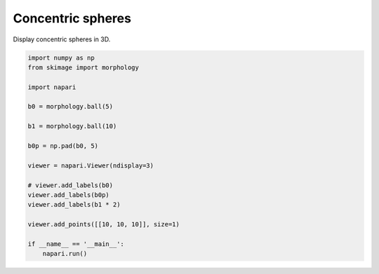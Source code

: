 
.. DO NOT EDIT.
.. THIS FILE WAS AUTOMATICALLY GENERATED BY SPHINX-GALLERY.
.. TO MAKE CHANGES, EDIT THE SOURCE PYTHON FILE:
.. "gallery/concentric-spheres.py"
.. LINE NUMBERS ARE GIVEN BELOW.

.. only:: html

    .. note::
        :class: sphx-glr-download-link-note

        :ref:`Go to the end <sphx_glr_download_gallery_concentric-spheres.py>`
        to download the full example as a Python script or as a
        Jupyter notebook.

.. rst-class:: sphx-glr-example-title

.. _sphx_glr_gallery_concentric-spheres.py:


Concentric spheres
==================

Display concentric spheres in 3D.

.. tags:: visualization-nD

.. GENERATED FROM PYTHON SOURCE LINES 9-31



.. image-sg:: /gallery/images/sphx_glr_concentric-spheres_001.png
   :alt: concentric spheres
   :srcset: /gallery/images/sphx_glr_concentric-spheres_001.png
   :class: sphx-glr-single-img





.. code-block:: Python


    import numpy as np
    from skimage import morphology

    import napari

    b0 = morphology.ball(5)

    b1 = morphology.ball(10)

    b0p = np.pad(b0, 5)

    viewer = napari.Viewer(ndisplay=3)

    # viewer.add_labels(b0)
    viewer.add_labels(b0p)
    viewer.add_labels(b1 * 2)

    viewer.add_points([[10, 10, 10]], size=1)

    if __name__ == '__main__':
        napari.run()


.. _sphx_glr_download_gallery_concentric-spheres.py:

.. only:: html

  .. container:: sphx-glr-footer sphx-glr-footer-example

    .. container:: sphx-glr-download sphx-glr-download-jupyter

      :download:`Download Jupyter notebook: concentric-spheres.ipynb <concentric-spheres.ipynb>`

    .. container:: sphx-glr-download sphx-glr-download-python

      :download:`Download Python source code: concentric-spheres.py <concentric-spheres.py>`

    .. container:: sphx-glr-download sphx-glr-download-zip

      :download:`Download zipped: concentric-spheres.zip <concentric-spheres.zip>`


.. only:: html

 .. rst-class:: sphx-glr-signature

    `Gallery generated by Sphinx-Gallery <https://sphinx-gallery.github.io>`_
